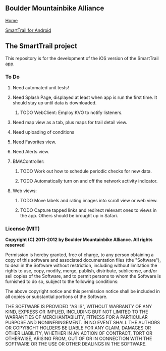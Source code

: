 ** Boulder Mountainbike Alliance

**** [[http://bouldermountainbike.org/][Home]]

**** [[http://smarttrail.geozen.com/][SmartTrail for Android]]

** The SmartTrail project

This repository is for the development of the iOS version of the SmartTrail app.

*** To Do
**** Need automated unit tests!
**** Need Splash Page, displayed at least when app is run the first time. It should stay up until data is downloaded.
***** TODO WebClient:  Employ KVO to notify listeners.
**** Need map view as a tab, plus maps for trail detail view.
**** Need uploading of conditions
**** Need Favorites view.
**** Need Alerts view.
**** BMAController:
***** TODO Work out how to schedule periodic checks for new data.
***** TODO Automatically turn on and off the network activity indicator.
**** Web views:
***** TODO Move labels and rating images into scroll view or web view.
***** TODO Capture tapped links and redirect relevant ones to views in the app. Others should be brought up in Safari.

*** License (MIT)

*Copyright (C) 2011-2012 by Boulder Mountainbike Alliance. All rights reserved*

Permission is hereby granted, free of charge, to any person obtaining a copy
of this software and associated documentation files (the "Software"), to deal
in the Software without restriction, including without limitation the rights
to use, copy, modify, merge, publish, distribute, sublicense, and/or sell
copies of the Software, and to permit persons to whom the Software is
furnished to do so, subject to the following conditions:

The above copyright notice and this permission notice shall be included in
all copies or substantial portions of the Software.

THE SOFTWARE IS PROVIDED "AS IS", WITHOUT WARRANTY OF ANY KIND, EXPRESS OR
IMPLIED, INCLUDING BUT NOT LIMITED TO THE WARRANTIES OF MERCHANTABILITY,
FITNESS FOR A PARTICULAR PURPOSE AND NONINFRINGEMENT. IN NO EVENT SHALL THE
AUTHORS OR COPYRIGHT HOLDERS BE LIABLE FOR ANY CLAIM, DAMAGES OR OTHER
LIABILITY, WHETHER IN AN ACTION OF CONTRACT, TORT OR OTHERWISE, ARISING FROM,
OUT OF OR IN CONNECTION WITH THE SOFTWARE OR THE USE OR OTHER DEALINGS IN
THE SOFTWARE.
